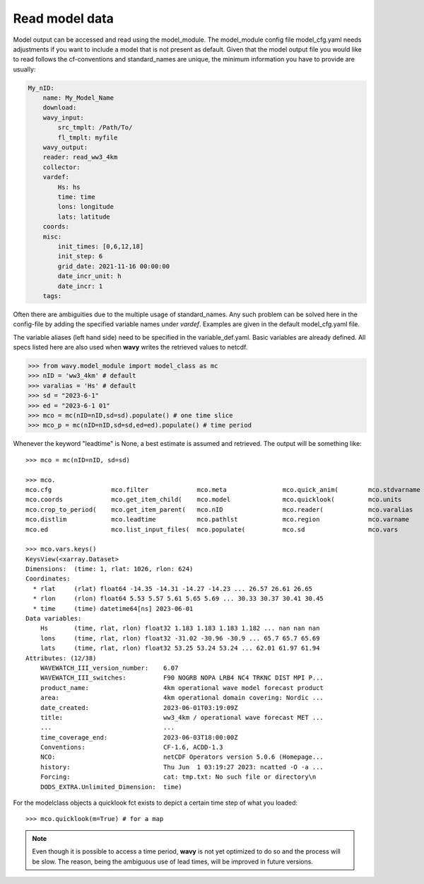 Read model data
###############

Model output can be accessed and read using the model_module. The model_module config file model_cfg.yaml needs adjustments if you want to include a model that is not present as default. Given that the model output file you would like to read follows the cf-conventions and standard_names are unique, the minimum information you have to provide are usually:

.. code-block:: yaml

    My_nID:
        name: My_Model_Name
        download:
        wavy_input:
            src_tmplt: /Path/To/
            fl_tmplt: myfile
        wavy_output:
        reader: read_ww3_4km
        collector:
        vardef:
            Hs: hs
            time: time
            lons: longitude
            lats: latitude
        coords:
        misc:
            init_times: [0,6,12,18]
            init_step: 6
            grid_date: 2021-11-16 00:00:00
            date_incr_unit: h
            date_incr: 1
        tags:

Often there are ambiguities due to the multiple usage of standard_names. Any such problem can be solved here in the config-file by adding the specified variable names under *vardef*. Examples are given in the default model_cfg.yaml file.

The variable aliases (left hand side) need to be specified in the variable_def.yaml. Basic variables are already defined. All specs listed here are also used when **wavy** writes the retrieved values to netcdf.

.. code-block:: python3

   >>> from wavy.model_module import model_class as mc
   >>> nID = 'ww3_4km' # default
   >>> varalias = 'Hs' # default
   >>> sd = "2023-6-1"
   >>> ed = "2023-6-1 01"
   >>> mco = mc(nID=nID,sd=sd).populate() # one time slice
   >>> mco_p = mc(nID=nID,sd=sd,ed=ed).populate() # time period

Whenever the keyword "leadtime" is None, a best estimate is assumed and retrieved. The output will be something like::

   >>> mco = mc(nID=nID, sd=sd)

   >>> mco.
   mco.cfg                mco.filter             mco.meta               mco.quick_anim(        mco.stdvarname         
   mco.coords             mco.get_item_child(    mco.model              mco.quicklook(         mco.units              
   mco.crop_to_period(    mco.get_item_parent(   mco.nID                mco.reader(            mco.varalias           
   mco.distlim            mco.leadtime           mco.pathlst            mco.region             mco.varname            
   mco.ed                 mco.list_input_files(  mco.populate(          mco.sd                 mco.vars     

   >>> mco.vars.keys()
   KeysView(<xarray.Dataset>
   Dimensions:  (time: 1, rlat: 1026, rlon: 624)
   Coordinates:
     * rlat     (rlat) float64 -14.35 -14.31 -14.27 -14.23 ... 26.57 26.61 26.65
     * rlon     (rlon) float64 5.53 5.57 5.61 5.65 5.69 ... 30.33 30.37 30.41 30.45
     * time     (time) datetime64[ns] 2023-06-01
   Data variables:
       Hs       (time, rlat, rlon) float32 1.183 1.183 1.183 1.182 ... nan nan nan
       lons     (time, rlat, rlon) float32 -31.02 -30.96 -30.9 ... 65.7 65.7 65.69
       lats     (time, rlat, rlon) float32 53.25 53.24 53.24 ... 62.01 61.97 61.94
   Attributes: (12/38)
       WAVEWATCH_III_version_number:    6.07
       WAVEWATCH_III_switches:          F90 NOGRB NOPA LRB4 NC4 TRKNC DIST MPI P...
       product_name:                    4km operational wave model forecast product
       area:                            4km operational domain covering: Nordic ...
       date_created:                    2023-06-01T03:19:09Z
       title:                           ww3_4km / operational wave forecast MET ...
       ...                              ...
       time_coverage_end:               2023-06-03T18:00:00Z
       Conventions:                     CF-1.6, ACDD-1.3
       NCO:                             netCDF Operators version 5.0.6 (Homepage...
       history:                         Thu Jun  1 03:19:27 2023: ncatted -O -a ...
       Forcing:                         cat: tmp.txt: No such file or directory\n
       DODS_EXTRA.Unlimited_Dimension:  time)

For the modelclass objects a quicklook fct exists to depict a certain time step of what you loaded::

   >>> mco.quicklook(m=True) # for a map

.. image:: ./model_quicklook.png
   :scale: 100


.. note::

   Even though it is possible to access a time period, **wavy** is not yet optimized to do so and the process will be slow. The reason, being the ambiguous use of lead times, will be improved in future versions.

